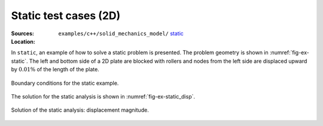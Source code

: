 Static test cases (2D)
''''''''''''''''''''''

:Sources:

   .. collapse:: static.cc (click to expand)

      .. literalinclude:: examples/c++/solid_mechanics_model/static/static.cc
         :language: c++
         :lines: 20-

   .. collapse:: material.dat (click to expand)

      .. literalinclude:: examples/c++/solid_mechanics_model/static/material.dat
         :language: text

:Location:

   ``examples/c++/solid_mechanics_model/`` `static <https://gitlab.com/akantu/akantu/-/blob/master/examples/c++/solid_mechanics_model/static>`_


In ``static``, an example of how to solve a static problem is presented. The
problem geometry is shown in :numref:`fig-ex-static`. The left and bottom side
of a 2D plate are blocked with rollers and nodes from the left side are
displaced upward by :math:`0.01\%` of the length of the plate.

.. _fig-ex-static:
.. figure:: examples/c++/solid_mechanics_model/static/images/static_BC.svg
            :align: center

            Boundary conditions for the static example.

The solution for the static analysis is shown in :numref:`fig-ex-static_disp`.

.. _fig-ex-static_disp:
.. figure:: examples/c++/solid_mechanics_model/static/images/static_displ_mag.png
            :align: center
            :width: 60%

            Solution of the static analysis: displacement magnitude.
